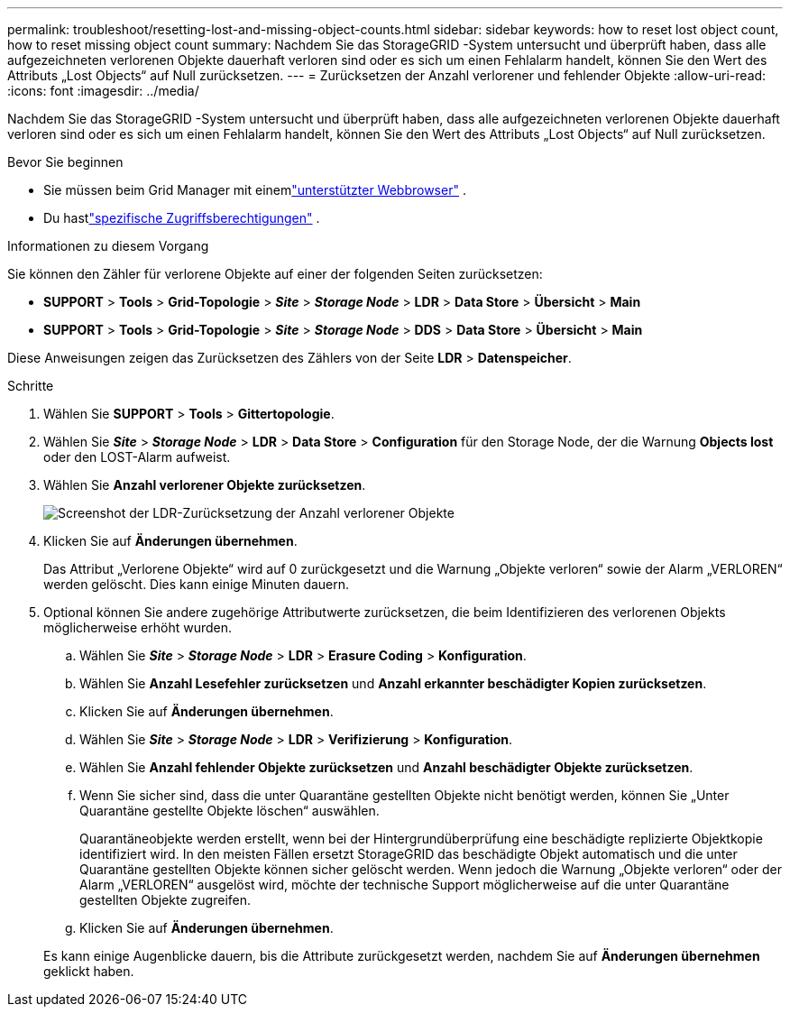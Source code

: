 ---
permalink: troubleshoot/resetting-lost-and-missing-object-counts.html 
sidebar: sidebar 
keywords: how to reset lost object count, how to reset missing object count 
summary: Nachdem Sie das StorageGRID -System untersucht und überprüft haben, dass alle aufgezeichneten verlorenen Objekte dauerhaft verloren sind oder es sich um einen Fehlalarm handelt, können Sie den Wert des Attributs „Lost Objects“ auf Null zurücksetzen. 
---
= Zurücksetzen der Anzahl verlorener und fehlender Objekte
:allow-uri-read: 
:icons: font
:imagesdir: ../media/


[role="lead"]
Nachdem Sie das StorageGRID -System untersucht und überprüft haben, dass alle aufgezeichneten verlorenen Objekte dauerhaft verloren sind oder es sich um einen Fehlalarm handelt, können Sie den Wert des Attributs „Lost Objects“ auf Null zurücksetzen.

.Bevor Sie beginnen
* Sie müssen beim Grid Manager mit einemlink:../admin/web-browser-requirements.html["unterstützter Webbrowser"] .
* Du hastlink:../admin/admin-group-permissions.html["spezifische Zugriffsberechtigungen"] .


.Informationen zu diesem Vorgang
Sie können den Zähler für verlorene Objekte auf einer der folgenden Seiten zurücksetzen:

* *SUPPORT* > *Tools* > *Grid-Topologie* > *_Site_* > *_Storage Node_* > *LDR* > *Data Store* > *Übersicht* > *Main*
* *SUPPORT* > *Tools* > *Grid-Topologie* > *_Site_* > *_Storage Node_* > *DDS* > *Data Store* > *Übersicht* > *Main*


Diese Anweisungen zeigen das Zurücksetzen des Zählers von der Seite *LDR* > *Datenspeicher*.

.Schritte
. Wählen Sie *SUPPORT* > *Tools* > *Gittertopologie*.
. Wählen Sie *_Site_* > *_Storage Node_* > *LDR* > *Data Store* > *Configuration* für den Storage Node, der die Warnung *Objects lost* oder den LOST-Alarm aufweist.
. Wählen Sie *Anzahl verlorener Objekte zurücksetzen*.
+
image::../media/reset_ldr_lost_object_count.gif[Screenshot der LDR-Zurücksetzung der Anzahl verlorener Objekte]

. Klicken Sie auf *Änderungen übernehmen*.
+
Das Attribut „Verlorene Objekte“ wird auf 0 zurückgesetzt und die Warnung „Objekte verloren“ sowie der Alarm „VERLOREN“ werden gelöscht. Dies kann einige Minuten dauern.

. Optional können Sie andere zugehörige Attributwerte zurücksetzen, die beim Identifizieren des verlorenen Objekts möglicherweise erhöht wurden.
+
.. Wählen Sie *_Site_* > *_Storage Node_* > *LDR* > *Erasure Coding* > *Konfiguration*.
.. Wählen Sie *Anzahl Lesefehler zurücksetzen* und *Anzahl erkannter beschädigter Kopien zurücksetzen*.
.. Klicken Sie auf *Änderungen übernehmen*.
.. Wählen Sie *_Site_* > *_Storage Node_* > *LDR* > *Verifizierung* > *Konfiguration*.
.. Wählen Sie *Anzahl fehlender Objekte zurücksetzen* und *Anzahl beschädigter Objekte zurücksetzen*.
.. Wenn Sie sicher sind, dass die unter Quarantäne gestellten Objekte nicht benötigt werden, können Sie „Unter Quarantäne gestellte Objekte löschen“ auswählen.
+
Quarantäneobjekte werden erstellt, wenn bei der Hintergrundüberprüfung eine beschädigte replizierte Objektkopie identifiziert wird.  In den meisten Fällen ersetzt StorageGRID das beschädigte Objekt automatisch und die unter Quarantäne gestellten Objekte können sicher gelöscht werden.  Wenn jedoch die Warnung „Objekte verloren“ oder der Alarm „VERLOREN“ ausgelöst wird, möchte der technische Support möglicherweise auf die unter Quarantäne gestellten Objekte zugreifen.

.. Klicken Sie auf *Änderungen übernehmen*.


+
Es kann einige Augenblicke dauern, bis die Attribute zurückgesetzt werden, nachdem Sie auf *Änderungen übernehmen* geklickt haben.


